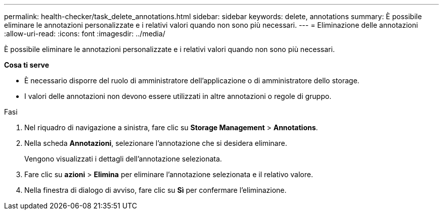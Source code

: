 ---
permalink: health-checker/task_delete_annotations.html 
sidebar: sidebar 
keywords: delete, annotations 
summary: È possibile eliminare le annotazioni personalizzate e i relativi valori quando non sono più necessari. 
---
= Eliminazione delle annotazioni
:allow-uri-read: 
:icons: font
:imagesdir: ../media/


[role="lead"]
È possibile eliminare le annotazioni personalizzate e i relativi valori quando non sono più necessari.

*Cosa ti serve*

* È necessario disporre del ruolo di amministratore dell'applicazione o di amministratore dello storage.
* I valori delle annotazioni non devono essere utilizzati in altre annotazioni o regole di gruppo.


.Fasi
. Nel riquadro di navigazione a sinistra, fare clic su *Storage Management* > *Annotations*.
. Nella scheda *Annotazioni*, selezionare l'annotazione che si desidera eliminare.
+
Vengono visualizzati i dettagli dell'annotazione selezionata.

. Fare clic su *azioni* > *Elimina* per eliminare l'annotazione selezionata e il relativo valore.
. Nella finestra di dialogo di avviso, fare clic su *Sì* per confermare l'eliminazione.

